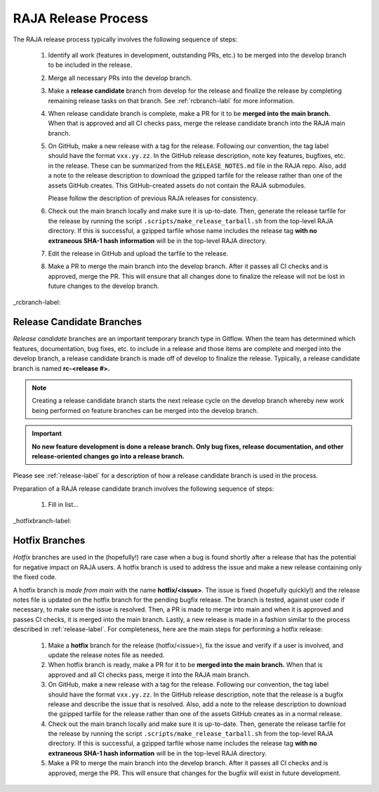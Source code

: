 .. ##
.. ## Copyright (c) 2016-21, Lawrence Livermore National Security, LLC
.. ## and RAJA project contributors. See the RAJA/COPYRIGHT file
.. ## for details.
.. ##
.. ## SPDX-License-Identifier: (BSD-3-Clause)
.. ##

.. _release-label:

*******************************************
RAJA Release Process
*******************************************

The RAJA release process typically involves the following sequence of steps:

  #. Identify all work (features in development, outstanding PRs, etc.) to be 
     merged into the develop branch to be included in the release.
  #. Merge all necessary PRs into the develop branch.
  #. Make a **release candidate** branch from develop for the release and 
     finalize the release by completing remaining release tasks on that branch.
     See :ref:`rcbranch-labl` for more information.
  #. When release candidate branch is complete, make a PR for it to be **merged
     into the main branch.** When that is approved and all CI checks pass,
     merge the release candidate branch into the RAJA main branch.
  #. On GitHub, make a new release with a tag for the release. Following our
     convention, the tag label should have the format ``vxx.yy.zz``. In the
     GitHub release description, note key features, bugfixes, etc. in the 
     release. These can be summarized from the ``RELEASE_NOTES.md`` file in 
     the RAJA repo. Also, add a note to the release description to download 
     the gzipped tarfile for the release rather than one of the assets GitHub 
     creates. This GitHub-created assets do not contain the RAJA submodules.

     Please follow the description of previous RAJA releases for consistency.
  #. Check out the main branch locally and make sure it is up-to-date.     
     Then, generate the release tarfile for the release by running the script 
     ``.scripts/make_release_tarball.sh`` from the top-level RAJA directory. 
     If this is successful, a gzipped tarfile whose name includes the release 
     tag **with no extraneous SHA-1 hash information** will be in the top-level
     RAJA directory.
  #. Edit the release in GitHub and upload the tarfile to the release.
  #. Make a PR to merge the main branch into the develop branch. After it 
     passes all CI checks and is approved, merge the PR. This will ensure that
     all changes done to finalize the release will not be lost in future
     changes to the develop branch.

_rcbranch-label:

===========================
Release Candidate Branches
===========================

*Release candidate* branches are an important temporary branch type in Gitflow.
When the team has determined which features, documentation, bug fixes, etc. 
to include in a release and those items are complete and merged into the 
develop branch, a release candidate branch is made off of develop to finalize 
the release. Typically, a release candidate branch is named **rc-<release #>.**

.. note:: Creating a release candidate branch starts the next release cycle 
          on the develop branch whereby new work being performed on 
          feature branches can be merged into the develop branch.

.. important:: **No new feature development is done a release branch. Only bug 
               fixes, release documentation, and other release-oriented changes
               go into a release branch.**

Please see :ref:`release-label` for a description of how a release candidate
branch is used in the process. 

Preparation of a RAJA release candidate branch involves the following sequence 
of steps:

  #. Fill in list...

_hotfixbranch-label:

===========================
Hotfix Branches
===========================

*Hotfix* branches are used in the (hopefully!) rare case when a bug is found
shortly after a release that has the potential for negative impact on RAJA
users. A hotfix branch is used to address the issue and make a new release
containing only the fixed code. 

A hotfix branch is *made from main* with the name **hotfix/<issue>**. The 
issue is fixed (hopefully quickly!) and the release notes file is updated on 
the hotfix branch for the pending bugfix release. The branch is tested, against 
user code if necessary, to make sure the issue is resolved. Then, a PR is made 
to merge into main and when it is approved and passes CI checks, it is merged 
into the main branch. Lastly, a new release is made in a fashion similar to the
process described in :ref:`release-label`. For completeness, here are the
main steps for performing a hotfix release:

  #. Make a **hotfix** branch for the release (hotfix/<issue>), fix the
     issue and verify if a user is involved, and update the release notes
     file as needed.
  #. When hotfix branch is ready, make a PR for it to be **merged
     into the main branch.** When that is approved and all CI checks pass,
     merge it into the RAJA main branch.
  #. On GitHub, make a new release with a tag for the release. Following our
     convention, the tag label should have the format ``vxx.yy.zz``. In the
     GitHub release description, note that the release is a bugfix release
     and describe the issue that is resolved. Also, add a note to the release 
     description to download the gzipped tarfile for the release rather than 
     one of the assets GitHub creates as in a normal release.
  #. Check out the main branch locally and make sure it is up-to-date.     
     Then, generate the release tarfile for the release by running the script 
     ``.scripts/make_release_tarball.sh`` from the top-level RAJA directory. 
     If this is successful, a gzipped tarfile whose name includes the release 
     tag **with no extraneous SHA-1 hash information** will be in the top-level
     RAJA directory.
  #. Make a PR to merge the main branch into the develop branch. After it 
     passes all CI checks and is approved, merge the PR. This will ensure that
     changes for the bugfix will exist in future development.
